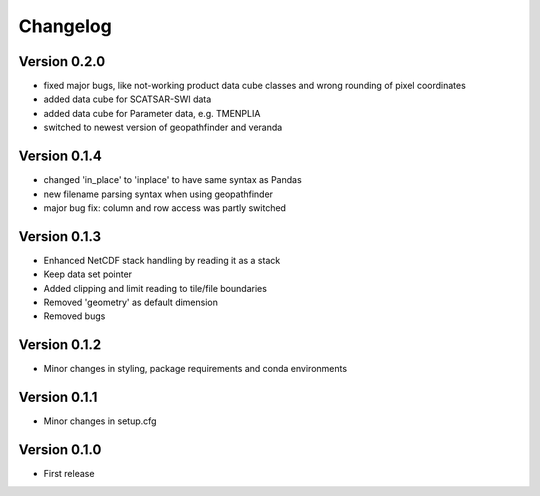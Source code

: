 =========
Changelog
=========

Version 0.2.0
=============

- fixed major bugs, like not-working product data cube classes and wrong rounding of pixel coordinates
- added data cube for SCATSAR-SWI data
- added data cube for Parameter data, e.g. TMENPLIA
- switched to newest version of geopathfinder and veranda

Version 0.1.4
=============

- changed 'in_place' to 'inplace' to have same syntax as Pandas
- new filename parsing syntax when using geopathfinder
- major bug fix: column and row access was partly switched

Version 0.1.3
=============

- Enhanced NetCDF stack handling by reading it as a stack
- Keep data set pointer
- Added clipping and limit reading to tile/file boundaries
- Removed 'geometry' as default dimension
- Removed bugs

Version 0.1.2
=============

- Minor changes in styling, package requirements and conda environments

Version 0.1.1
=============

- Minor changes in setup.cfg

Version 0.1.0
=============

- First release
